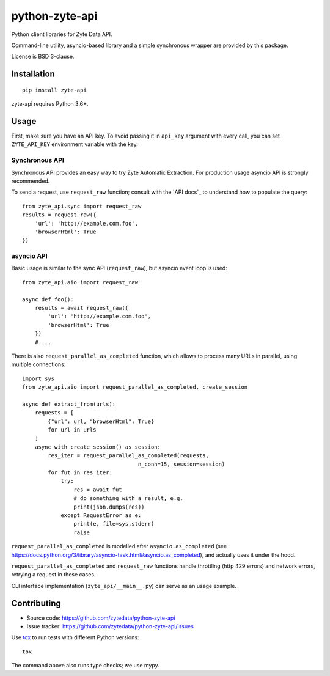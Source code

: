 ===============
python-zyte-api
===============

.. image:: https://img.shields.io/pypi/v/zyte-api.svg
   :target: https://pypi.python.org/pypi/zyte-api
   :alt: PyPI Version

.. image:: https://img.shields.io/pypi/pyversions/zyte-api.svg
   :target: https://pypi.python.org/pypi/zyte-api
   :alt: Supported Python Versions

.. image:: https://github.com/zytedata/zyte-api/workflows/tox/badge.svg
   :target: https://github.com/zytedata/zyte-api/actions
   :alt: Build Status

.. image:: https://codecov.io/github/zytedata/zyte-api/coverage.svg?branch=master
   :target: https://codecov.io/gh/zytedata/zyte-api
   :alt: Coverage report

Python client libraries for Zyte Data API.

Command-line utility, asyncio-based library and a simple synchronous wrapper
are provided by this package.

License is BSD 3-clause.

Installation
============

::

    pip install zyte-api

zyte-api requires Python 3.6+.

Usage
=====

First, make sure you have an API key. To avoid passing it in ``api_key``
argument with every call, you can set ``ZYTE_API_KEY``
environment variable with the key.

Synchronous API
---------------

Synchronous API provides an easy way to try Zyte Automatic Extraction.
For production usage asyncio API is strongly recommended.

To send a request, use ``request_raw`` function; consult with the
`API docs`_ to understand how to populate the query::

    from zyte_api.sync import request_raw
    results = request_raw({
        'url': 'http://example.com.foo',
        'browserHtml': True
    })

asyncio API
-----------
Basic usage is similar to the sync API (``request_raw``),
but asyncio event loop is used::

    from zyte_api.aio import request_raw

    async def foo():
        results = await request_raw({
            'url': 'http://example.com.foo',
            'browserHtml': True
        })
        # ...

There is also ``request_parallel_as_completed`` function, which allows
to process many URLs in parallel, using multiple connections::

    import sys
    from zyte_api.aio import request_parallel_as_completed, create_session

    async def extract_from(urls):
        requests = [
            {"url": url, "browserHtml": True}
            for url in urls
        ]
        async with create_session() as session:
            res_iter = request_parallel_as_completed(requests,
                                        n_conn=15, session=session)
            for fut in res_iter:
                try:
                    res = await fut
                    # do something with a result, e.g.
                    print(json.dumps(res))
                except RequestError as e:
                    print(e, file=sys.stderr)
                    raise

``request_parallel_as_completed`` is modelled after ``asyncio.as_completed``
(see https://docs.python.org/3/library/asyncio-task.html#asyncio.as_completed),
and actually uses it under the hood.

``request_parallel_as_completed`` and ``request_raw`` functions handle
throttling (http 429 errors) and network errors, retrying a request in
these cases.

CLI interface implementation (``zyte_api/__main__.py``) can serve
as an usage example.

Contributing
============

* Source code: https://github.com/zytedata/python-zyte-api
* Issue tracker: https://github.com/zytedata/python-zyte-api/issues

Use tox_ to run tests with different Python versions::

    tox

The command above also runs type checks; we use mypy.

.. _tox: https://tox.readthedocs.io
